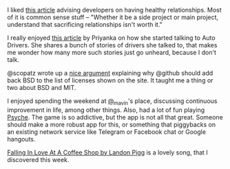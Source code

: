#+BEGIN_COMMENT
.. title: What I liked 2016-08-28
.. slug: what-i-liked-2016-08-28
.. date: 2016-09-05 22:38:39 UTC+05:30
.. tags: bookmarks, life, blab, happy, blag
.. category:
.. link:
.. description:
.. type: text
#+END_COMMENT


I liked [[http://smo.nu/how-to-have-healthy-relationships-as-a-developer/][this article]] advising developers on having healthy relationships.  Most
of it is common sense stuff -- "Whether it be a side project or main project,
understand that sacrificing relationships isn't worth it."

I really enjoyed [[http://theladiesfinger.com/autorickshaw-rides/][this article]] by Priyanka on how she started talking to Auto
Drivers.  She shares a bunch of stories of drivers she talked to, that makes me
wonder how many more such stories just go unheard, because I don't talk.

@scopatz wrote up a [[https://github.com/github/choosealicense.com/issues/413#issuecomment-243598510][nice argument]] explaining why @github should add back BSD to
the list of licenses shown on the site.  It taught me a thing or two about BSD
and MIT.

I enjoyed spending the weekend at [[https://twitter.com/_mavin][@_mavin]]'s place, discussing continuous
improvement in life, among other things.  Also, had a lot of fun playing
[[https://play.google.com/store/apps/details?id=com.wb.goog.ellen.psych&hl=en][Psyche]].  The game is so addictive, but the app is not all that great.  Someone
should make a more robust app for this, or something that piggybacks on an
existing network service like Telegram or Facebook chat or Google hangouts.

[[https://www.youtube.com/watch?v=erywPdFfORE][Falling In Love At A Coffee Shop by Landon Pigg]] is a lovely song, that I
discovered this week.
